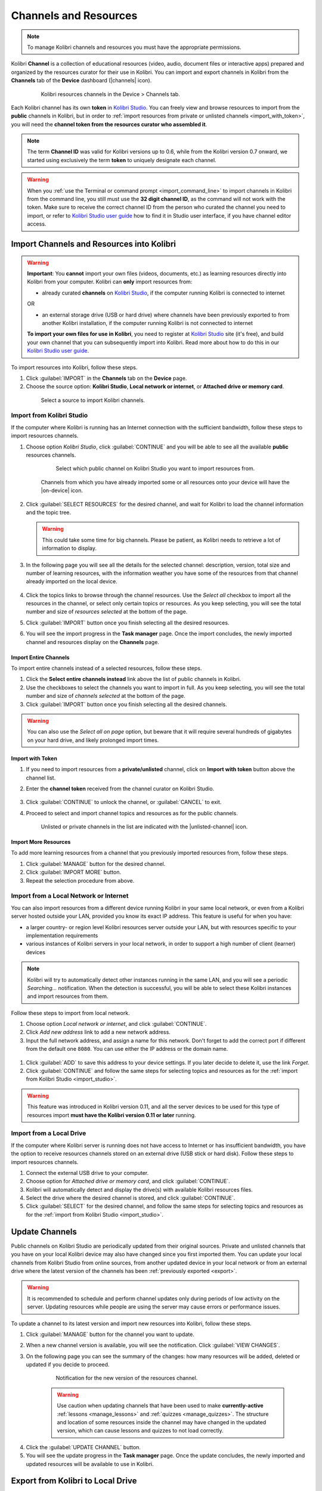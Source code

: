 .. _manage_resources_ref:

Channels and Resources
~~~~~~~~~~~~~~~~~~~~~~

.. note::
  To manage Kolibri channels and resources you must have the appropriate permissions.

Kolibri **Channel** is a collection of educational resources (video, audio, document files or interactive apps) prepared and organized by the resources curator for their use in Kolibri. You can import and export channels in Kolibri from the **Channels** tab of the **Device** dashboard (|channels| icon).

  .. figure:: /img/manage-resources.png
    :alt: Open the Device page and Channels tab to see the list of available channels on your device

    Kolibri resources channels in the Device > Channels tab.


.. _id_token:

Each Kolibri channel has its own **token** in `Kolibri Studio <https://studio.learningequality.org/accounts/login/>`__. You can freely view and browse resources to import from the **public** channels in Kolibri, but in order to :ref:`import resources from private or unlisted channels <import_with_token>`, you will need the **channel token from the resources curator who assembled it**.

.. note:: The term **Channel ID** was valid for Kolibri versions up to 0.6, while from the Kolibri version 0.7 onward, we started using exclusively the term **token** to uniquely designate each channel.

.. warning:: When you :ref:`use the Terminal or command prompt <import_command_line>` to import channels in Kolibri from the command line, you still must use the **32 digit channel ID**, as the command will not work with the token. Make sure to receive the correct channel ID from the person who curated the channel you need to import, or refer to `Kolibri Studio user guide <https://kolibri-studio.readthedocs.io/en/latest/share_channels.html>`__ how to find it in Studio user interface, if you have channel editor access.



Import Channels and Resources into Kolibri
------------------------------------------

.. warning:: **Important**: You **cannot** import your own files (videos, documents, etc.) as learning resources directly into Kolibri from your computer. Kolibri can **only** import resources from:

  * already curated **channels** on `Kolibri Studio <https://studio.learningequality.org/accounts/login/>`__, if the computer running Kolibri is connected to internet

  OR 

  * an external storage drive (USB or hard drive) where channels have been previously exported to from another Kolibri installation, if the computer running Kolibri is not connected to internet

  **To import your own files for use in Kolibri**, you need to register at `Kolibri Studio <https://studio.learningequality.org/accounts/login/>`__ site (it's free), and build your own channel that you can subsequently import into Kolibri. Read more about how to do this in our `Kolibri Studio user guide <https://kolibri-studio.readthedocs.io/en/latest/index.html>`__.


.. warning
  Kolibri database and resources may become temporarily unavailable while importing or updating large resources channels. Therefore, as a precaution, we recommend you:

  * avoid other interactions with Kolibri (view learner pages or manage users, for example) while resources import is in progress
  * perform these maintenance operations outside the periods when system is being used by learners


To import resources into Kolibri, follow these steps.

#. Click :guilabel:`IMPORT` in the **Channels** tab on the **Device** page.
#. Choose the source option: **Kolibri Studio**, **Local network or internet**, or **Attached drive or memory card**.

  .. figure:: /img/import-choose-source.png
    :alt: Use the radio buttons to select source for importing resources

    Select a source to import Kolibri channels.


.. _import_studio:


Import from Kolibri Studio
**************************

If the computer where Kolibri is running has an Internet connection with the sufficient bandwidth, follow these steps to import resources channels.


#. Choose option *Kolibri Studio*, click :guilabel:`CONTINUE` and you will be able to see all the available **public** resources channels.

    .. figure:: /img/kolibri-studio.png
      :alt: Available channels on Kolibri Studio page where you can select which public channel you want to import resources from.

      Select which public channel on Kolibri Studio you want to import resources from.

    
    Channels from which you have already imported some or all resources onto your device will have the |on-device| icon. 


2. Click :guilabel:`SELECT RESOURCES` for the desired channel, and wait for Kolibri to load the channel information and the topic tree.

   .. warning:: This could take some time for big channels. Please be patient, as Kolibri needs to retrieve a lot of information to display.


#. In the following page you will see all the details for the selected channel: description, version, total size and number of learning resources, with the information weather you have some of the resources from that channel already imported on the local device.

    .. figure:: /img/select-content.png
	    :alt: 

#. Click the topics links to browse through the channel resources. Use the *Select all* checkbox to import all the resources in the channel, or select only certain topics or resources. As you keep selecting, you will see the total number and size of *resources selected* at the bottom of the page.

#. Click :guilabel:`IMPORT` button once you finish selecting all the desired resources.

#. You will see the import progress in the **Task manager** page. Once the import concludes, the newly imported channel and resources display on the **Channels** page.

    .. figure:: /img/import-CC.png
  	  :alt: resources import progress bar will display the percentage of the download


Import Entire Channels
""""""""""""""""""""""

To import entire channels instead of a selected resources, follow these steps.

#. Click the **Select entire channels instead** link above the list of public channels in Kolibri.
#. Use the checkboxes to select the channels you want to import in full. As you keep selecting, you will see the total number and size of *channels selected* at the bottom of the page.
#. Click :guilabel:`IMPORT` button once you finish selecting all the desired channels.

.. warning:: You can also use the *Select all on page* option, but beware that it will require several hundreds of gigabytes on your hard drive, and likely prolonged import times.

.. _import_with_token:

Import with Token
"""""""""""""""""

#. If you need to import resources from a **private/unlisted** channel, click on **Import with token** button above the channel list.  
#. Enter the **channel token** received from the channel curator on Kolibri Studio.

    .. figure:: /img/enter-token.png
  	  :alt: Use the text input field to enter channel token in order to import from an unlisted channel

#. Click :guilabel:`CONTINUE` to unlock the channel, or :guilabel:`CANCEL` to exit.
#. Proceed to select and import channel topics and resources as for the public channels.

    Unlisted or private channels in the list are indicated with the |unlisted-channel| icon.

Import More Resources
"""""""""""""""""""""

To add more learning resources from a channel that you previously imported resources from, follow these steps.

#. Click :guilabel:`MANAGE` button for the desired channel.
#. Click :guilabel:`IMPORT MORE` button.
#. Repeat the selection procedure from above. 


.. _local_network:

Import from a Local Network or Internet
***************************************

You can also import resources from a different device running Kolibri in your same local network, or even from a Kolibri server hosted outside your LAN, provided you know its exact IP address. This feature is useful for when you have:

* a larger country- or region level Kolibri resources server outside your LAN, but with resources specific to your implementation requirements
* various instances of Kolibri servers in your local network, in order to support a high number of client (learner) devices 
  
.. note:: Kolibri will try to automatically detect other instances running in the same LAN, and you will see a periodic *Searching...* notification. When the detection is successful, you will be able to select these Kolibri instances and import resources from them. 
  
Follow these steps to import from local network.

#. Choose option *Local network or internet*, and click :guilabel:`CONTINUE`.
#. Click *Add new address* link to add a new network address.
#. Input the full network address, and assign a name for this network. Don't forget to add the correct port if different from the default one ``8080``. You can use either the IP address or the domain name.
  
  .. figure:: /img/new-network-address.png
    :alt: Use the text input fields to add the new address and the name for the local network import


#. Click :guilabel:`ADD` to save this address to your device settings. If you later decide to delete it, use the link *Forget*.
#. Click :guilabel:`CONTINUE` and follow the same steps for selecting topics and resources as for the :ref:`import from Kolibri Studio <import_studio>`.

.. warning:: This feature was introduced in Kolibri version 0.11, and all the server devices to be used for this type of resources import **must have the Kolibri version 0.11 or later** running.

.. _local_drive:


Import from a Local Drive
*************************

If the computer where Kolibri server is running does not have access to Internet or has insufficient bandwidth, you have the option to receive resources channels stored on an external drive (USB stick or hard disk). Follow these steps to import resources channels.

#. Connect the external USB drive to your computer.
#. Choose option for *Attached drive or memory card*, and click :guilabel:`CONTINUE`.
#. Kolibri will automatically detect and display the drive(s) with available Kolibri resources files.
#. Select the drive where the desired channel is stored, and click :guilabel:`CONTINUE`.
#. Click :guilabel:`SELECT` for the desired channel, and follow the same steps for selecting topics and resources as for the :ref:`import from Kolibri Studio <import_studio>`.

  .. figure:: /img/import-local-drive2.png
    :alt: Importing resources from a local drive presents the same interface options as importing from Kolibri Studio.

.. TO-DO (image)


Update Channels
---------------

Public channels on Kolibri Studio are periodically updated from their original sources. Private and unlisted channels that you have on your local Kolibri device may also have changed since you first imported them. You can update your local channels from Kolibri Studio from online sources, from another updated device in your local network or from an external drive where the latest version of the channels has been :ref:`previously exported <export>`.

.. warning:: It is recommended to schedule and perform channel updates only during periods of low activity on the server. Updating resources while people are using the server may cause errors or performance issues.

To update a channel to its latest version and import new resources into Kolibri, follow these steps.

#. Click :guilabel:`MANAGE` button for the channel you want to update.
#. When a new channel version is available, you will see the notification. Click :guilabel:`VIEW CHANGES`.
#. On the following page you can see the summary of the changes: how many resources will be added, deleted or updated if you decide to proceed. 

    .. figure:: /img/update-channel.png
      :alt: 

      Notification for the new version of the resources channel.

    .. warning:: Use caution when updating channels that have been used to make **currently-active** :ref:`lessons <manage_lessons>` and :ref:`quizzes <manage_quizzes>`. The structure and location of some resources inside the channel may have changed in the updated version, which can cause lessons and quizzes to not load correctly. 

4. Click the :guilabel:`UPDATE CHANNEL` button.
5. You will see the update progress in the **Task manager** page. Once the update concludes, the newly imported and updated resources will be available to use in Kolibri.
   

.. _export:

Export from Kolibri to Local Drive
----------------------------------

If you have imported resources on one Kolibri device, and want to make it available on another computer where Kolibri is installed, you can export it either in full, or make a selection of the resources to be exported

.. note::
  You must have an external drive (SD card, USB stick or hard disk) attached to your device.


Export Complete Channels
************************

To export one or more full channels with all of its resources on a local drive, follow these steps.


#. Click :guilabel:`OPTIONS` button and select the **Export channels** option.
#. Use the checkboxes to select single channels you want to export, or the *Select all on page* to export all of them in bulk. As you keep selecting, you will see the total number and size of *channels selected* at the bottom of the page.
#. Click :guilabel:`EXPORT` button once you finish selecting, or :guilabel:`CANCEL` to exit.
#. Select the local drive (destination for the export) where you wish to export Kolibri resources, and click :guilabel:`CONTINUE`.
#. You will see the export progress in the **Task manager** page. Once the export is finished, safely disconnect the drive according to the recommended procedure for your operating system, and proceed to import channels on other devices.
   
.. warning::
  Beware that exporting complete channels might require a lot of available space on your local drive.
   

Export Selected Resources from a Channel
****************************************

To export only a selection of channel resources on a local drive, follow these steps.

#. Click :guilabel:`MANAGE` button for the channel from which you want to export resources, and wait for Kolibri to display the channel information and the topic tree.
#. Follow the same steps for selecting topics and resources in the topic tree as for the import procedure. As you keep selecting, you will see the total number and size of *resources selected* at the bottom of the page.
#. Click :guilabel:`EXPORT` button once you finish selecting, or :guilabel:`CANCEL` to exit.
#. Select the local drive (destination for the export) where you wish to export Kolibri resources, and click :guilabel:`CONTINUE`.
#. You will see the export progress in the **Task manager** page. Once the export is finished, safely disconnect the drive according to the recommended procedure for your operating system, and proceed to import channels on other devices.

.. note:: The above procedures copy the channel databases and resources from the ``content`` folder located inside the ``.kolibri`` folder on your device's hard disk, and place them in the ``KOLIBRI_DATA`` folder on the selected local drive. This structure is recognized by the **Import from local drive** command.

        .. figure:: /img/kolibri-data-osx.png
          :alt: structure of the local drive folders with exported resources channels


Delete Channel
--------------

Delete Complete Channels
************************

To delete one or more full channels with all of its resources from your device, follow these steps.


#. Click :guilabel:`OPTIONS` button and select the **Delete channels** option.
#. Use the checkboxes to select single channels you want to delete, or the *Select all on page* to delete all of them in bulk. As you keep selecting, you will see the total number and size of *channels selected* at the bottom of the page.
#. Click :guilabel:`DELETE` button once you finish selecting, or :guilabel:`CANCEL` to exit without deleting the channel.

#. If you are certain you want to proceed, click the :guilabel:`DELETE` button again in the **Delete channel** confirmation window.
#. You will see the delete progress in the **Task manager** page. Once the delete task is completed, the channel(s) will not be listed in the **Channels** tab on the **Device** page.


Delete Selected Resources from a Channel
****************************************

To delete only a selection of channel resources from your device, follow these steps.

#. Click :guilabel:`MANAGE` button for the channel from which you want to delete resources, and wait for Kolibri to display the channel information and the topic tree.
#. Follow the same steps for selecting topics and resources in the topic tree as for the import procedure. As you keep selecting, you will see the total number and size of *resources selected* at the bottom of the page.
#. Click :guilabel:`DELTE` button once you finish selecting, or :guilabel:`CANCEL` to exit without deleting the channel.

#. If you are certain you want to proceed, click the :guilabel:`DELETE` button again in the **Delete channel** confirmation window.
#. You will see the delete progress in the **Task manager** page. Once the delete task is completed, the selected resources will not be present in the topic tree of the channel.
